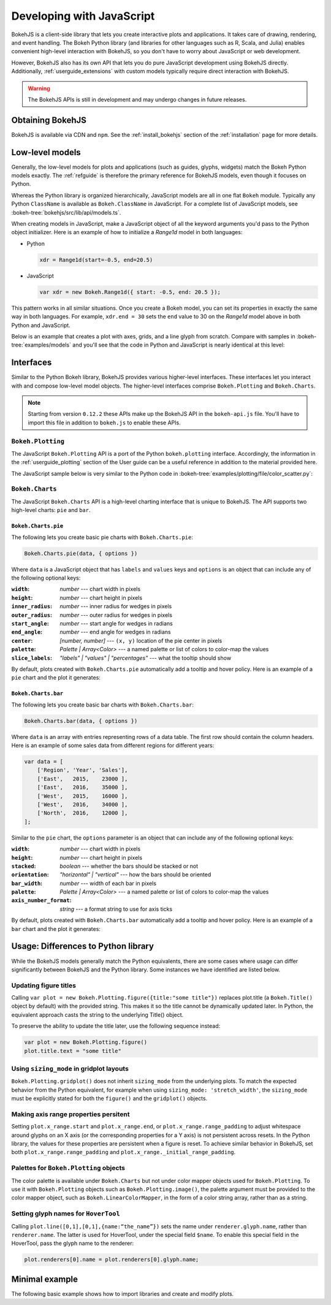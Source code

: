 .. _userguide_bokehjs:

Developing with JavaScript
==========================

BokehJS is a client-side library that lets you create interactive plots and
applications. It takes care of drawing, rendering, and event handling. The
Bokeh Python library (and libraries for other languages such as R, Scala,
and Julia) enables convenient high-level interaction with BokehJS, so you
don't have to worry about JavaScript or web development.

However, BokehJS also has its own API that lets you do pure JavaScript development
using BokehJS directly. Additionally, :ref:`userguide_extensions` with custom
models typically require direct interaction with BokehJS.

.. warning::
    The BokehJS APIs is still in development and may undergo changes in future
    releases.

Obtaining BokehJS
-----------------

BokehJS is available via CDN and ``npm``. See the :ref:`install_bokehjs`
section of the :ref:`installation` page for more details.


.. _userguide_bokehjs_models:

Low-level models
----------------

Generally, the low-level models for plots and applications (such as guides,
glyphs, widgets) match the Bokeh Python models exactly. The :ref:`refguide`
is therefore the primary reference for BokehJS models, even though it
focuses on Python.

Whereas the Python library is organized hierarchically, JavaScript models
are all in one flat ``Bokeh`` module. Typically any Python ``ClassName``
is available as ``Bokeh.ClassName`` in JavaScript. For a complete list
of JavaScript models, see :bokeh-tree:`bokehjs/src/lib/api/models.ts`.

When creating models in JavaScript, make a JavaScript object of all the
keyword arguments you'd pass to the Python object initializer. Here is an
example of how to initialize a `Range1d` model in both languages:

• Python

  .. code-block:: python

    xdr = Range1d(start=-0.5, end=20.5)

• JavaScript

  .. code-block:: javascript

    var xdr = new Bokeh.Range1d({ start: -0.5, end: 20.5 });

This pattern works in all similar situations. Once you create a Bokeh model,
you can set its properties in exactly the same way in both languages. For
example, ``xdr.end = 30`` sets the ``end`` value to 30 on the `Range1d` model
above in both Python and JavaScript.

Below is an example that creates a plot with axes, grids, and a line glyph
from scratch. Compare with samples in :bokeh-tree:`examples/models` and
you'll see that the code in Python and JavaScript is nearly identical at
this level:

.. bokehjs-content::
    :title: Bokeh simple line
    :js_file: docs/user_guide/examples/simple_line.js

.. _userguide_bokehjs_interfaces:

Interfaces
----------

Similar to the Python Bokeh library, BokehJS provides various higher-level
interfaces. These interfaces let you interact with and compose low-level
model objects. The higher-level interfaces comprise ``Bokeh.Plotting`` and
``Bokeh.Charts``.

.. note::
    Starting from version ``0.12.2`` these APIs make up the BokehJS API in
    the ``bokeh-api.js`` file. You'll have to import this file in addition
    to ``bokeh.js`` to enable these APIs.

.. _userguide_bokehjs_interfaces_plotting:

``Bokeh.Plotting``
~~~~~~~~~~~~~~~~~~

The JavaScript ``Bokeh.Plotting`` API is a port of the Python
``bokeh.plotting`` interface. Accordingly, the information in the
:ref:`userguide_plotting` section of the User guide can be a useful
reference in addition to the material provided here.

The JavaScript sample below is very similar to the Python code in
:bokeh-tree:`examples/plotting/file/color_scatter.py`:

.. bokehjs-content::
    :title: Bokeh color scatter

    var plt = Bokeh.Plotting;

    // set up some data
    var M = 100;
    var xx = [];
    var yy = [];
    var colors = [];
    var radii = [];
    for (var y = 0; y <= M; y += 4) {
        for (var x = 0; x <= M; x += 4) {
            xx.push(x);
            yy.push(y);
            colors.push(plt.color(50+2*x, 30+2*y, 150));
            radii.push(Math.random() * 0.4 + 1.7)
        }
    }

    // create a data source
    var source = new Bokeh.ColumnDataSource({
        data: { x: xx, y: yy, radius: radii, colors: colors }
    });

    // make the plot and add some tools
    var tools = "pan,crosshair,wheel_zoom,box_zoom,reset,save";
    var p = plt.figure({ title: "Colorful Scatter", tools: tools });

    // call the circle glyph method to add some circle glyphs
    var circles = p.circle({ field: "x" }, { field: "y" }, {
        source: source,
        radius: radii,
        fill_color: colors,
        fill_alpha: 0.6,
        line_color: null
    });

    // show the plot
    plt.show(p);

.. _userguide_bokehjs_interfaces_charts:

``Bokeh.Charts``
~~~~~~~~~~~~~~~~

The JavaScript ``Bokeh.Charts`` API is a high-level charting interface that
is unique to BokehJS. The API supports two high-level charts: ``pie`` and ``bar``.

.. _userguide_bokehjs_interfaces_charts_pie:

``Bokeh.Charts.pie``
''''''''''''''''''''

The following lets you create basic pie charts with ``Bokeh.Charts.pie``:

.. code-block:: javascript

    Bokeh.Charts.pie(data, { options })

Where ``data`` is a JavaScript object that has ``labels`` and
``values`` keys and ``options`` is an object that can include
any of the following optional keys:

:``width``: *number* --- chart width in pixels
:``height``: *number* --- chart height in pixels
:``inner_radius``: *number* --- inner radius for wedges in pixels
:``outer_radius``: *number* --- outer radius for wedges in pixels
:``start_angle``: *number* --- start angle for wedges in radians
:``end_angle``: *number* --- end angle for wedges in radians
:``center``: *[number, number]* --- ``(x, y)`` location of the pie center in pixels
:``palette``: *Palette | Array<Color>* --- a named palette or list of colors to color-map the values
:``slice_labels``: *"labels" | "values" | "percentages"* --- what the tooltip should show

By default, plots created with ``Bokeh.Charts.pie`` automatically add a tooltip
and hover policy. Here is an example of a ``pie`` chart and the plot it generates:

.. bokehjs-content::
    :title: Bokeh pie chart

    var plt = Bokeh.Plotting;

    var pie_data = {
        labels: ['Work', 'Eat', 'Commute', 'Sport', 'Watch TV', 'Sleep'],
        values: [8, 2, 2, 4, 0, 8],
    };

    var p1 = Bokeh.Charts.pie(pie_data);
    var p2 = Bokeh.Charts.pie(pie_data, {
        inner_radius: 0.2,
        start_angle: Math.PI / 2
    });
    var p3 = Bokeh.Charts.pie(pie_data, {
        inner_radius: 0.2,
        start_angle: Math.PI / 6,
        end_angle: 5 * Math.PI / 6
    });
    var p4 = Bokeh.Charts.pie(pie_data, {
        inner_radius: 0.2,
        palette: "Oranges9",
        slice_labels: "percentages"
    });

    // add the plot to a document and display it
    var doc = new Bokeh.Document();
    doc.add_root(plt.gridplot(
                     [[p1, p2], [p3, p4]],
                     {plot_width:250, plot_height:250}));
    Bokeh.embed.add_document_standalone(doc, document.currentScript.parentElement);

.. _userguide_bokehjs_interfaces_charts_bar:

``Bokeh.Charts.bar``
''''''''''''''''''''

The following lets you create basic bar charts with ``Bokeh.Charts.bar``:

.. code-block:: javascript

    Bokeh.Charts.bar(data, { options })

Where ``data`` is an array with entries representing rows of a data table.
The first row should contain the column headers. Here is an example of
some sales data from different regions for different years:

.. code-block:: javascript

    var data = [
        ['Region', 'Year', 'Sales'],
        ['East',   2015,    23000 ],
        ['East',   2016,    35000 ],
        ['West',   2015,    16000 ],
        ['West',   2016,    34000 ],
        ['North',  2016,    12000 ],
    ];

Similar to the ``pie`` chart, the ``options`` parameter is an object that
can include any of the following optional keys:

:``width``: *number* --- chart width in pixels
:``height``: *number* --- chart height in pixels
:``stacked``: *boolean* --- whether the bars should be stacked or not
:``orientation``: *"horizontal" | "vertical"* --- how the bars should be oriented
:``bar_width``: *number* --- width of each bar in pixels
:``palette``: *Palette | Array<Color>* --- a named palette or list of colors to color-map the values
:``axis_number_format``: *string* --- a format string to use for axis ticks

By default, plots created with ``Bokeh.Charts.bar`` automatically add a tooltip
and hover policy. Here is an example of a ``bar`` chart and the plot it generates:

.. bokehjs-content::
    :title: Bokeh bar chart

    var plt = Bokeh.Plotting;

    var bar_data = [
        ['City', '2010 Population', '2000 Population'],
        ['NYC', 8175000, 8008000],
        ['LA', 3792000, 3694000],
        ['Chicago', 2695000, 2896000],
        ['Houston', 2099000, 1953000],
        ['Philadelphia', 1526000, 1517000],
    ];

    var p1 = Bokeh.Charts.bar(bar_data, {
        axis_number_format: "0.[00]a"
    });
    var p2 = Bokeh.Charts.bar(bar_data, {
        axis_number_format: "0.[00]a",
        stacked: true
    });
    var p3 = Bokeh.Charts.bar(bar_data, {
        axis_number_format: "0.[00]a",
        orientation: "vertical"
    });
    var p4 = Bokeh.Charts.bar(bar_data, {
        axis_number_format: "0.[00]a",
        orientation: "vertical",
        stacked: true
    });

    plt.show(plt.gridplot([[p1, p2], [p3, p4]], {plot_width:350, plot_height:350}));

.. _userguide_bokehjs_differences:

Usage: Differences to Python library
------------------------------------

While the BokehJS models generally match the Python equivalents, there are some cases
where usage can differ significantly between BokehJS and the Python library. Some
instances we have identified are listed below.

.. _userguide_bokehjs_differences_titles:

Updating figure titles
~~~~~~~~~~~~~~~~~~~~~~

Calling ``var plot = new Bokeh.Plotting.figure({title:"some title"})`` replaces
plot.title (a ``Bokeh.Title()`` object by default) with the provided string.
This makes it so the title cannot be dynamically updated later. In Python, the
equivalent approach casts the string to the underlying Title() object.

To preserve the ability to update the title later, use the following sequence instead:

.. code-block:: javascript

    var plot = new Bokeh.Plotting.figure()
    plot.title.text = "some title"

.. _userguide_bokehjs_differences_gridplots:

Using ``sizing_mode`` in gridplot layouts
~~~~~~~~~~~~~~~~~~~~~~~~~~~~~~~~~~~~~~~~~

``Bokeh.Plotting.gridplot()`` does not inherit ``sizing_mode`` from the underlying plots.
To match the expected behavior from the Python equivalent, for example when using
``sizing_mode: 'stretch_width'``, the ``sizing_mode`` must be explicitly stated for both
the ``figure()`` and the ``gridplot()`` objects.

.. _userguide_bokehjs_differences_range_padding:

Making axis range properties persitent
~~~~~~~~~~~~~~~~~~~~~~~~~~~~~~~~~~~~~~

Setting ``plot.x_range.start`` and ``plot.x_range.end``, or ``plot.x_range.range_padding``
to adjust whitespace around glyphs on an X axis (or the corresponding properties for a
Y axis) is not persistent across resets. In the Python library, the values for these
properties are persistent when a figure is reset. To achieve similar behavior in BokehJS,
set both ``plot.x_range.range_padding`` and ``plot.x_range._initial_range_padding``.

.. _userguide_bokehjs_differences_palette:

Palettes for ``Bokeh.Plotting`` objects
~~~~~~~~~~~~~~~~~~~~~~~~~~~~~~~~~~~~~~~

The color palette is available under ``Bokeh.Charts`` but not under color mapper
objects used for ``Bokeh.Plotting``. To use it with ``Bokeh.Plotting`` objects
such as ``Bokeh.Plotting.image()``, the palette argument must be provided to the
color mapper object, such as ``Bokeh.LinearColorMapper``, in the form of a color
string array, rather than as a string.

.. _userguide_bokehjs_differences_name_field:

Setting glyph names for ``HoverTool``
~~~~~~~~~~~~~~~~~~~~~~~~~~~~~~~~~~~~~

Calling ``plot.line([0,1],[0,1],{name:“the_name”})`` sets the name under ``renderer.glyph.name``,
rather than ``renderer.name``. The latter is used for HoverTool, under the special field
``$name``. To enable this special field in the HoverTool, pass the glyph name to the renderer:

.. code-block:: javascript

    plot.renderers[0].name = plot.renderers[0].glyph.name;

Minimal example
---------------

The following basic example shows how to import libraries and
create and modify plots.

.. bokehjs-content::
    :title: Minimal Example
    :include_html: true
    :disable_codepen: true

    // create a data source to hold data
    var source = new Bokeh.ColumnDataSource({
        data: { x: [], y: [] }
    });

    // make a plot with some tools
    var plot = Bokeh.Plotting.figure({
        title: 'Example of random data',
        tools: "pan,wheel_zoom,box_zoom,reset,save",
        height: 300,
        width: 300
    });

    // add a line with data from the source
    plot.line({ field: "x" }, { field: "y" }, {
        source: source,
        line_width: 2
    });

    // show the plot, appending it to the end of the current section
    Bokeh.Plotting.show(plot);

    function addPoint() {
        // add data --- all fields must be the same length.
        source.data.x.push(Math.random())
        source.data.y.push(Math.random())

        // update the data source with local changes
        source.change.emit()
    }

    var addDataButton = document.createElement("Button");
    addDataButton.appendChild(document.createTextNode("Some data."));
    document.currentScript.parentElement.appendChild(addDataButton);
    addDataButton.addEventListener("click", addPoint);

    addPoint();
    addPoint();
